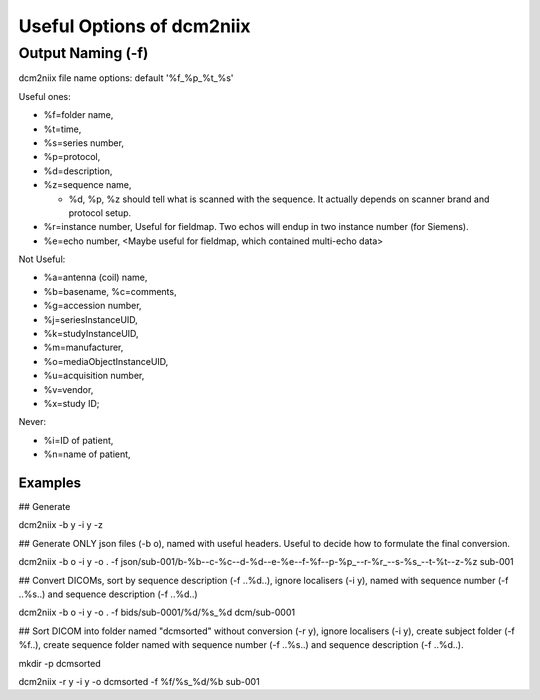 Useful Options of dcm2niix 
###########################

Output Naming (-f)
*******************
dcm2niix file name options: default '%f_%p_%t_%s'

Useful ones:

* %f=folder name, 
* %t=time, 
* %s=series number, 

* %p=protocol,
* %d=description,
* %z=sequence name,

  * %d, %p, %z should tell what is scanned with the sequence. It actually depends on scanner brand and protocol setup. 
* %r=instance number, Useful for fieldmap. Two echos will endup in two instance number (for Siemens).
* %e=echo number, <Maybe useful for fieldmap, which contained multi-echo data>

Not Useful:

* %a=antenna (coil) name, 
* %b=basename, %c=comments, 
* %g=accession number, 
* %j=seriesInstanceUID, 
* %k=studyInstanceUID, 
* %m=manufacturer, 
* %o=mediaObjectInstanceUID, 
* %u=acquisition number, 
* %v=vendor, 
* %x=study ID; 

Never:

* %i=ID of patient, 
* %n=name of patient, 

Examples
=========

## Generate 

dcm2niix -b y -i y -z 

## Generate ONLY json files (-b o), named with useful headers. Useful to decide how to formulate the final conversion.

dcm2niix -b o -i y -o . -f json/sub-001/b-%b--c-%c--d-%d--e-%e--f-%f--p-%p_--r-%r_--s-%s_--t-%t--z-%z sub-001


## Convert DICOMs, sort by sequence description (-f ..%d..), ignore localisers (-i y), named with sequence number (-f ..%s..) and sequence description (-f ..%d..)

dcm2niix -b o -i y -o . -f bids/sub-0001/%d/%s_%d dcm/sub-0001


## Sort DICOM into folder named "dcmsorted" without conversion (-r y), ignore localisers (-i y), create subject folder (-f %f..), create sequence folder named with sequence number (-f ..%s..) and sequence description (-f ..%d..).

mkdir -p dcmsorted

dcm2niix -r y -i y -o dcmsorted -f %f/%s_%d/%b sub-001
